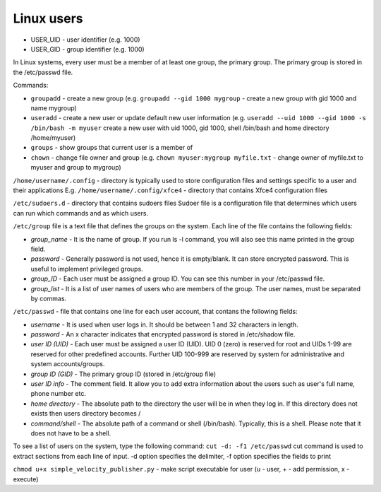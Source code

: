 ===========
Linux users
===========

* USER_UID - user identifier (e.g. 1000)  
* USER_GID - group identifier (e.g. 1000)  

In Linux systems, every user must be a member of at least one group, the primary group.  
The primary group is stored in the /etc/passwd file. 

Commands:

* ``groupadd`` - create a new group (e.g. ``groupadd --gid 1000 mygroup`` - create a new group with gid 1000 and name mygroup)
  
* ``useradd`` - create a new user or update default new user information  
  (e.g. ``useradd --uid 1000 --gid 1000 -s /bin/bash -m myuser``   
  create a new user with uid 1000, gid 1000, shell /bin/bash and home directory /home/myuser)  

* ``groups`` - show groups that current user is a member of

* ``chown`` - change file owner and group (e.g. ``chown myuser:mygroup myfile.txt`` - change owner of myfile.txt to myuser and group to mygroup)

``/home/username/.config`` - directory is typically used to store configuration files and settings specific to a user and their applications
E.g. ``/home/username/.config/xfce4`` - directory that contains Xfce4 configuration files

``/etc/sudoers.d`` - directory that contains sudoers files 
Sudoer file is a configuration file that determines which users can run which commands and as which users. 

``/etc/group`` file is a text file that defines the groups on the system.
Each line of the file contains the following fields:

* *group_name* - It is the name of group. If you run ls -l command, you will also see this name printed in the group field.
* *password* - Generally password is not used, hence it is empty/blank. It can store encrypted password. This is useful to implement privileged groups.
* *group_ID* - Each user must be assigned a group ID. You can see this number in your /etc/passwd file.
* *group_list* - It is a list of user names of users who are members of the group. The user names, must be separated by commas.

``/etc/passwd`` - file that contains one line for each user account, that contans the following fields:  

* *username* - It is used when user logs in. It should be between 1 and 32 characters in length.
* *password* - An x character indicates that encrypted password is stored in /etc/shadow file.
* *user ID (UID)* - Each user must be assigned a user ID (UID). UID 0 (zero) is reserved for root and UIDs 1-99 are reserved for  
  other predefined accounts. Further UID 100-999 are reserved by system for administrative and system accounts/groups.  
* *group ID (GID)* - The primary group ID (stored in /etc/group file)
* *user ID info* - The comment field. It allow you to add extra information about the users such as user's full name, phone number etc.
* *home directory* - The absolute path to the directory the user will be in when they log in. If this directory does not exists then users directory becomes /
* *command/shell* - The absolute path of a command or shell (/bin/bash). Typically, this is a shell. Please note that it does not have to be a shell.

To see a list of users on the system, type the following command: ``cut -d: -f1 /etc/passwd``
cut command is used to extract sections from each line of input. -d option specifies the delimiter, 
-f option specifies the fields to print 

``chmod u+x simple_velocity_publisher.py`` - make script executable for user (u - user, + - add permission, x - execute)
